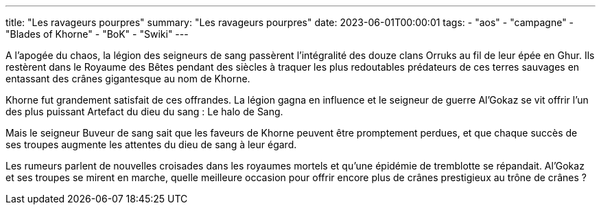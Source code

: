 ---
title: "Les ravageurs pourpres"
summary: "Les ravageurs pourpres"
date: 2023-06-01T00:00:01
tags:
    - "aos"
    - "campagne"
    - "Blades of Khorne"
    - "BoK"
    - "Swiki"
---
--
A l’apogée du chaos, la légion des seigneurs de sang passèrent l'intégralité des douze clans Orruks au fil de leur épée en Ghur. Ils restèrent dans le Royaume des Bêtes pendant des siècles à traquer les plus redoutables prédateurs de ces terres sauvages en entassant des crânes gigantesque au nom de Khorne.

Khorne fut grandement satisfait de ces offrandes. La légion gagna en influence et le seigneur de guerre Al’Gokaz se vit offrir l’un des plus puissant Artefact du dieu du sang : Le halo de Sang.

Mais le seigneur Buveur de sang sait que les faveurs de Khorne peuvent être promptement perdues, et que chaque succès de ses troupes augmente les attentes du dieu de sang à leur égard.

Les rumeurs parlent de nouvelles croisades dans les royaumes mortels et qu’une épidémie de tremblotte se répandait. Al’Gokaz et ses troupes se mirent en marche, quelle meilleure occasion pour offrir encore plus de crânes prestigieux au trône de crânes ?
--
